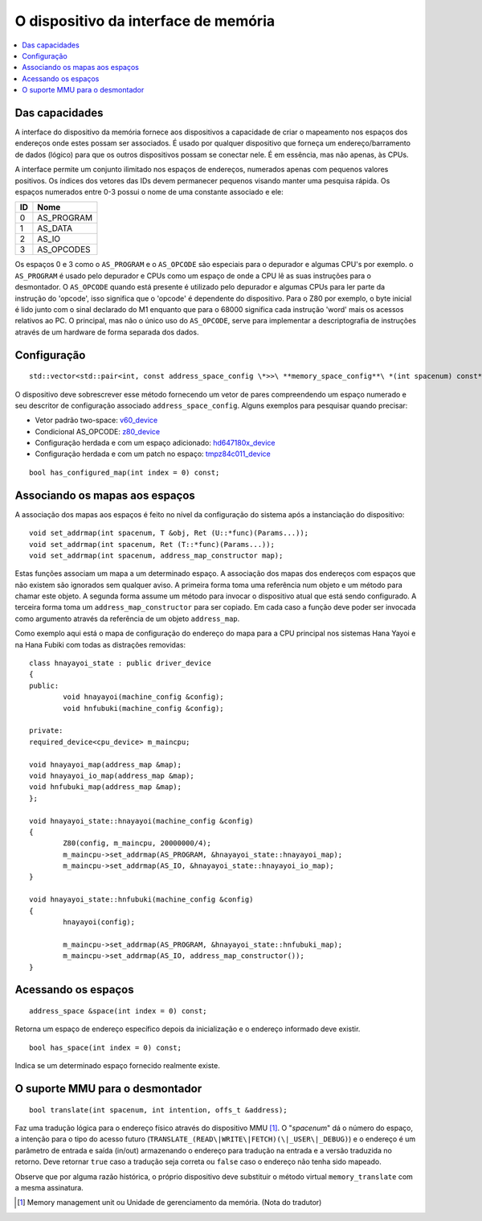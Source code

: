 
.. raw:: latex

	\clearpage

O dispositivo da interface de memória
=====================================

.. contents:: :local:

Das capacidades
---------------

A interface do dispositivo da memória fornece aos dispositivos a
capacidade de criar o mapeamento nos espaços dos endereços onde estes
possam ser associados. É usado por qualquer dispositivo que forneça um
endereço/barramento de dados (lógico) para que os outros dispositivos
possam se conectar nele. É em essência, mas não apenas, às CPUs.

A interface permite um conjunto ilimitado nos espaços de endereços,
numerados apenas com pequenos valores positivos. Os índices dos vetores
das IDs devem permanecer pequenos visando manter uma pesquisa rápida.
Os espaços numerados entre 0-3 possui o nome de uma constante associado
e ele:

+----+---------------+
| ID | Nome          |
+====+===============+
| 0  | AS_PROGRAM    |
+----+---------------+
| 1  | AS_DATA       |
+----+---------------+
| 2  | AS_IO         |
+----+---------------+
| 3  | AS_OPCODES    |
+----+---------------+

Os espaços 0 e 3 como o ``AS_PROGRAM`` e o ``AS_OPCODE`` são especiais
para o depurador e algumas CPU's por exemplo. o ``AS_PROGRAM`` é usado
pelo depurador e CPUs como um espaço de onde a CPU lê as suas instruções
para o desmontador. O ``AS_OPCODE`` quando está presente é utilizado
pelo depurador e algumas CPUs para ler parte da instrução do 'opcode', 
isso significa que o 'opcode' é dependente do dispositivo. Para o Z80
por exemplo, o byte inicial é lido junto com o sinal declarado do M1 enquanto
que para o 68000 significa cada instrução 'word' mais os acessos
relativos ao PC. O principal, mas não o único uso do ``AS_OPCODE``,
serve para implementar a descriptografia de instruções através de um
hardware de forma separada dos dados.

Configuração
------------

::

	std::vector<std::pair<int, const address_space_config \*>>\ **memory_space_config**\ *(int spacenum) const*

O dispositivo deve sobrescrever esse método fornecendo um vetor de pares
compreendendo um espaço numerado e seu descritor de configuração
associado ``address_space_config``. Alguns exemplos para pesquisar
quando precisar:

* Vetor padrão two-space: `v60_device <https://git.redump.net/mame/tree/src/devices/cpu/v60/v60.cpp?h=mame0226>`_
* Condicional AS_OPCODE: `z80_device <https://git.redump.net/mame/tree/src/devices/cpu/z80/z80.cpp?h=mame0226>`_
* Configuração herdada e com um espaço adicionado: `hd647180x_device <https://git.redump.net/mame/tree/src/devices/cpu/z180/hd647180x.cpp?h=mame0226>`_
* Configuração herdada e com um patch no espaço: `tmpz84c011_device <https://git.redump.net/mame/tree/src/devices/cpu/z80/tmpz84c011.cpp?h=mame0226>`_

::

	bool has_configured_map(int index = 0) const;


Associando os mapas aos espaços
-------------------------------

A associação dos mapas aos espaços é feito no nível da configuração do
sistema após a instanciação do dispositivo::

	void set_addrmap(int spacenum, T &obj, Ret (U::*func)(Params...));
	void set_addrmap(int spacenum, Ret (T::*func)(Params...));
	void set_addrmap(int spacenum, address_map_constructor map);

Estas funções associam um mapa a um determinado espaço. A associação dos
mapas dos endereços com espaços que não existem são ignorados sem
qualquer aviso. A primeira forma toma uma referência num objeto e um
método para chamar este objeto. A segunda forma assume um método para
invocar o dispositivo atual que está sendo configurado. A terceira forma
toma um ``address_map_constructor`` para ser copiado. Em cada caso a
função deve poder ser invocada como argumento através da referência de
um objeto ``address_map``.

Como exemplo aqui está o mapa de configuração do endereço do mapa para a
CPU principal nos sistemas Hana Yayoi e na Hana Fubiki com todas as
distrações removidas::

	class hnayayoi_state : public driver_device
	{
	public:
		void hnayayoi(machine_config &config);
		void hnfubuki(machine_config &config);
	
	private:
	required_device<cpu_device> m_maincpu;

	void hnayayoi_map(address_map &map);
	void hnayayoi_io_map(address_map &map);
	void hnfubuki_map(address_map &map);
	};
	
	void hnayayoi_state::hnayayoi(machine_config &config)
	{
		Z80(config, m_maincpu, 20000000/4);
		m_maincpu->set_addrmap(AS_PROGRAM, &hnayayoi_state::hnayayoi_map);
		m_maincpu->set_addrmap(AS_IO, &hnayayoi_state::hnayayoi_io_map);
	}

	void hnayayoi_state::hnfubuki(machine_config &config)
	{
		hnayayoi(config);
	
		m_maincpu->set_addrmap(AS_PROGRAM, &hnayayoi_state::hnfubuki_map);
		m_maincpu->set_addrmap(AS_IO, address_map_constructor());
	}


Acessando os espaços
--------------------

::

	address_space &space(int index = 0) const;

Retorna um espaço de endereço específico depois da inicialização e o
endereço informado deve existir.

::

	bool has_space(int index = 0) const;

Indica se um determinado espaço fornecido realmente existe.


O suporte MMU para o desmontador
--------------------------------

::

	bool translate(int spacenum, int intention, offs_t &address);

Faz uma tradução lógica para o endereço físico através do dispositivo
MMU [1]_. O "*spacenum*" dá o número do espaço, a intenção para o tipo
do acesso futuro (``TRANSLATE_(READ\|WRITE\|FETCH)(\|_USER\|_DEBUG)``)
e o endereço é um parâmetro de entrada e saída (in/out) armazenando o
endereço para tradução na entrada e a versão traduzida no retorno.
Deve retornar ``true`` caso a tradução seja correta ou ``false`` caso o
endereço não tenha sido mapeado.

Observe que por alguma razão histórica, o próprio dispositivo
deve substituir o método virtual ``memory_translate`` com a
mesma assinatura.

.. [1]	Memory management unit ou Unidade de gerenciamento da memória.
		(Nota do tradutor)
